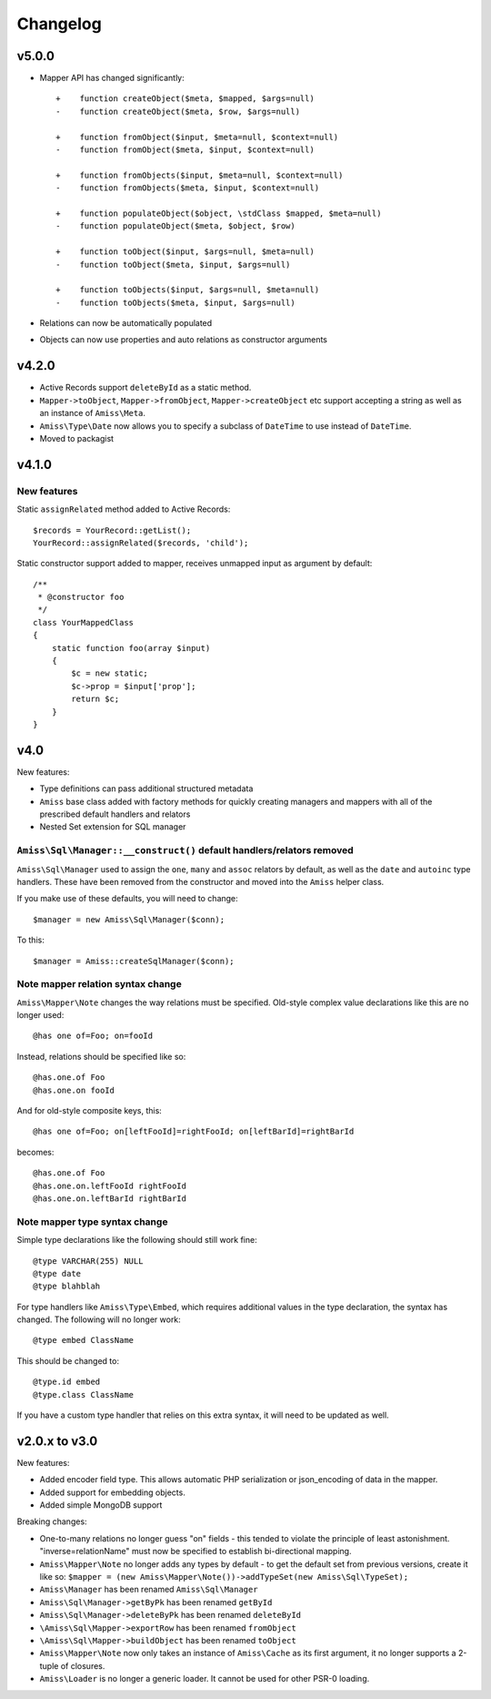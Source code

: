 Changelog
=========

v5.0.0
------

- Mapper API has changed significantly::

    +    function createObject($meta, $mapped, $args=null)
    -    function createObject($meta, $row, $args=null)

    +    function fromObject($input, $meta=null, $context=null)
    -    function fromObject($meta, $input, $context=null)

    +    function fromObjects($input, $meta=null, $context=null)
    -    function fromObjects($meta, $input, $context=null)

    +    function populateObject($object, \stdClass $mapped, $meta=null)
    -    function populateObject($meta, $object, $row)

    +    function toObject($input, $args=null, $meta=null)
    -    function toObject($meta, $input, $args=null)

    +    function toObjects($input, $args=null, $meta=null)
    -    function toObjects($meta, $input, $args=null)

- Relations can now be automatically populated

- Objects can now use properties and auto relations as constructor arguments



v4.2.0
------

- Active Records support ``deleteById`` as a static method.

- ``Mapper->toObject``, ``Mapper->fromObject``, ``Mapper->createObject`` etc
  support accepting a string as well as an instance of ``Amiss\Meta``.

- ``Amiss\Type\Date`` now allows you to specify a subclass of ``DateTime`` to
  use instead of ``DateTime``.

- Moved to packagist


v4.1.0
------

New features
~~~~~~~~~~~~

Static ``assignRelated`` method added to Active Records::

    $records = YourRecord::getList();
    YourRecord::assignRelated($records, 'child');
    
Static constructor support added to mapper, receives unmapped input as argument by default::

    /**
     * @constructor foo
     */
    class YourMappedClass
    {
        static function foo(array $input)
        {
            $c = new static;
            $c->prop = $input['prop'];
            return $c;
        }
    }


v4.0
----

New features:

- Type definitions can pass additional structured metadata
- ``Amiss`` base class added with factory methods for quickly creating managers and mappers with
  all of the prescribed default handlers and relators
- Nested Set extension for SQL manager


``Amiss\Sql\Manager::__construct()`` default handlers/relators removed
~~~~~~~~~~~~~~~~~~~~~~~~~~~~~~~~~~~~~~~~~~~~~~~~~~~~~~~~~~~~~~~~~~~~~~

``Amiss\Sql\Manager`` used to assign the ``one``, ``many`` and ``assoc`` relators by default, as
well as the ``date`` and ``autoinc`` type handlers. These have been removed from the constructor
and moved into the ``Amiss`` helper class.

If you make use of these defaults, you will need to change::

	$manager = new Amiss\Sql\Manager($conn);
	
To this::

	$manager = Amiss::createSqlManager($conn);


Note mapper relation syntax change
~~~~~~~~~~~~~~~~~~~~~~~~~~~~~~~~~~

``Amiss\Mapper\Note`` changes the way relations must be specified. Old-style complex value
declarations like this are no longer used::
	
	@has one of=Foo; on=fooId

Instead, relations should be specified like so::

	@has.one.of Foo
	@has.one.on fooId

And for old-style composite keys, this::

	@has one of=Foo; on[leftFooId]=rightFooId; on[leftBarId]=rightBarId
 
becomes::

	@has.one.of Foo
	@has.one.on.leftFooId rightFooId
	@has.one.on.leftBarId rightBarId


Note mapper type syntax change
~~~~~~~~~~~~~~~~~~~~~~~~~~~~~~

Simple type declarations like the following should still work fine::

	@type VARCHAR(255) NULL
	@type date
	@type blahblah

For type handlers like ``Amiss\Type\Embed``, which requires additional values in the type declaration,
the syntax has changed. The following will no longer work::

	@type embed ClassName

This should be changed to::

	@type.id embed
	@type.class ClassName


If you have a custom type handler that relies on this extra syntax, it will need to be updated as well.


v2.0.x to v3.0
--------------

New features:

- Added encoder field type. This allows automatic PHP serialization or json_encoding of 
  data in the mapper.
- Added support for embedding objects.
- Added simple MongoDB support

Breaking changes:

- One-to-many relations no longer guess "on" fields - this tended to violate the principle of least
  astonishment. "inverse=relationName" must now be specified to establish bi-directional mapping.
- ``Amiss\Mapper\Note`` no longer adds any types by default - to get the default set from previous
  versions, create it like so: ``$mapper = (new Amiss\Mapper\Note())->addTypeSet(new Amiss\Sql\TypeSet);``
- ``Amiss\Manager`` has been renamed ``Amiss\Sql\Manager``
- ``Amiss\Sql\Manager->getByPk`` has been renamed ``getById``
- ``Amiss\Sql\Manager->deleteByPk`` has been renamed ``deleteById``
- ``\Amiss\Sql\Mapper->exportRow`` has been renamed ``fromObject``
- ``\Amiss\Sql\Mapper->buildObject`` has been renamed ``toObject``
- ``Amiss\Mapper\Note`` now only takes an instance of ``Amiss\Cache`` as its first argument, it no longer
  supports a 2-tuple of closures.
- ``Amiss\Loader`` is no longer a generic loader. It cannot be used for other PSR-0 loading.
